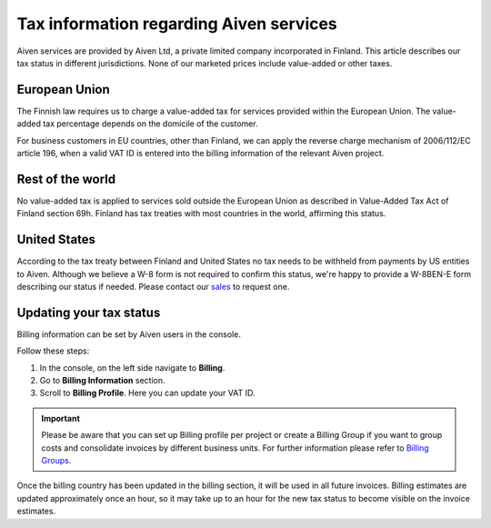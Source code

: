 Tax information regarding Aiven services
========================================

Aiven services are provided by Aiven Ltd, a private limited company incorporated in Finland. 
This article describes our tax status in different jurisdictions. 
None of our marketed prices include value-added or other taxes.

European Union
--------------

The Finnish law requires us to charge a value-added tax for services provided within the European Union. 
The value-added tax percentage depends on the domicile of the customer.

For business customers in EU countries, other than Finland, we can apply the reverse charge mechanism of 2006/112/EC article 196, 
when a valid VAT ID is entered into the billing information of the relevant Aiven project.

Rest of the world
-----------------

No value-added tax is applied to services sold outside the European Union as described in Value-Added Tax Act of Finland section 69h. 
Finland has tax treaties with most countries in the world, affirming this status.

United States
-------------

According to the tax treaty between Finland and United States no tax needs to be withheld from payments by US entities to Aiven. 
Although we believe a W-8 form is not required to confirm this status, we're happy to provide a W-8BEN-E form describing our status if needed.  
Please contact our `sales <sales@aiven.io>`_ to request one. 

Updating your tax status
------------------------

Billing information can be set by Aiven users in the console. 

Follow these steps:

1. In the console, on the left side navigate to **Billing**. 
2. Go to **Billing Information** section.
3. Scroll to **Billing Profile**. Here you can update your VAT ID. 

.. important::

    Please be aware that you can set up Billing profile per project or create a Billing Group if you want to group costs and consolidate invoices by different business units.
    For further information please refer to `Billing Groups <https://help.aiven.io/en/articles/4693636-billing-groups>`_. 

Once the billing country has been updated in the billing section, it will be used in all future invoices. 
Billing estimates are updated approximately once an hour, so it may take up to an hour for the new tax status to become visible on the invoice estimates.
